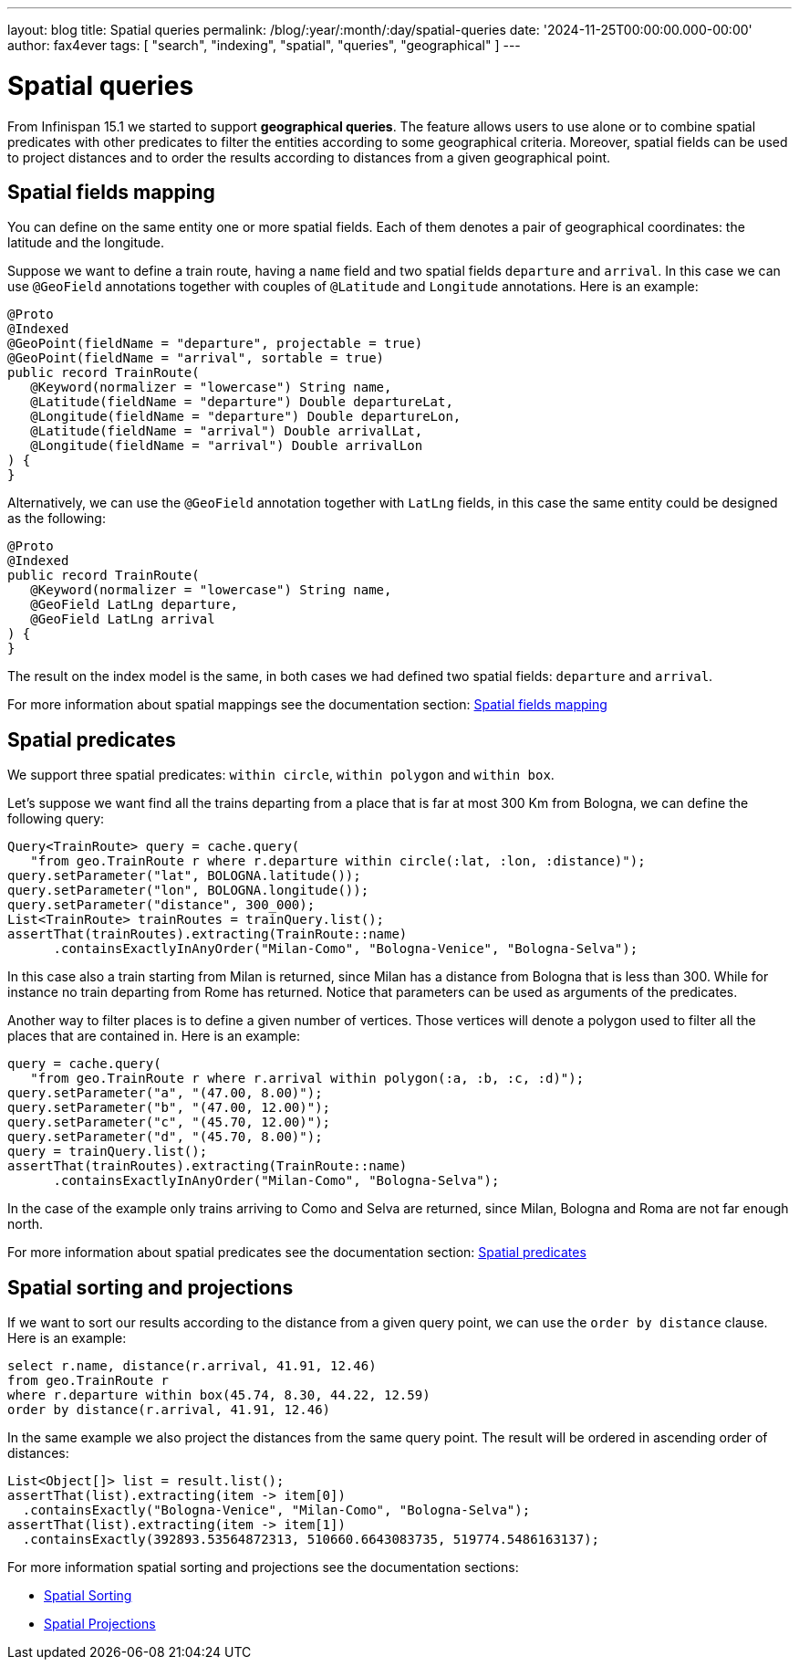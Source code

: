 ---
layout: blog
title: Spatial queries
permalink: /blog/:year/:month/:day/spatial-queries
date: '2024-11-25T00:00:00.000-00:00'
author: fax4ever
tags: [ "search", "indexing", "spatial", "queries", "geographical" ]
---

= Spatial queries

From Infinispan 15.1 we started to support *geographical queries*.
The feature allows users to use alone or to combine spatial predicates with other predicates to
filter the entities according to some geographical criteria.
Moreover, spatial fields can be used to project distances and to order the results according to distances
from a given geographical point.

== Spatial fields mapping

You can define on the same entity one or more spatial fields.
Each of them denotes a pair of geographical coordinates:
the latitude and the longitude.

Suppose we want to define a train route, having a `name` field
and two spatial fields `departure` and `arrival`.
In this case we can use `@GeoField` annotations together
with couples of `@Latitude` and `Longitude` annotations.
Here is an example:

[source,java]
----
@Proto
@Indexed
@GeoPoint(fieldName = "departure", projectable = true)
@GeoPoint(fieldName = "arrival", sortable = true)
public record TrainRoute(
   @Keyword(normalizer = "lowercase") String name,
   @Latitude(fieldName = "departure") Double departureLat,
   @Longitude(fieldName = "departure") Double departureLon,
   @Latitude(fieldName = "arrival") Double arrivalLat,
   @Longitude(fieldName = "arrival") Double arrivalLon
) {
}
----

Alternatively, we can use the `@GeoField` annotation together with `LatLng` fields,
in this case the same entity could be designed as the following:

[source,java]
----
@Proto
@Indexed
public record TrainRoute(
   @Keyword(normalizer = "lowercase") String name,
   @GeoField LatLng departure,
   @GeoField LatLng arrival
) {
}
----

The result on the index model is the same, in both cases we had defined
two spatial fields: `departure` and `arrival`.

For more information about spatial mappings see the documentation section:
https://infinispan.org/docs/dev/titles/query/query.html#spatial_fields_mapping[Spatial fields mapping]

== Spatial predicates

We support three spatial predicates: `within circle`, `within polygon` and `within box`.

Let's suppose we want find all the trains departing from a place that is far at most 300 Km from
Bologna, we can define the following query:

[source,java]
----
Query<TrainRoute> query = cache.query(
   "from geo.TrainRoute r where r.departure within circle(:lat, :lon, :distance)");
query.setParameter("lat", BOLOGNA.latitude());
query.setParameter("lon", BOLOGNA.longitude());
query.setParameter("distance", 300_000);
List<TrainRoute> trainRoutes = trainQuery.list();
assertThat(trainRoutes).extracting(TrainRoute::name)
      .containsExactlyInAnyOrder("Milan-Como", "Bologna-Venice", "Bologna-Selva");
----

In this case also a train starting from Milan is returned, since Milan has a distance from Bologna
that is less than 300. While for instance no train departing from Rome has returned.
Notice that parameters can be used as arguments of the predicates.

Another way to filter places is to define a given number of vertices.
Those vertices will denote a polygon used to filter all the places that are contained in.
Here is an example:

[source,java]
----
query = cache.query(
   "from geo.TrainRoute r where r.arrival within polygon(:a, :b, :c, :d)");
query.setParameter("a", "(47.00, 8.00)");
query.setParameter("b", "(47.00, 12.00)");
query.setParameter("c", "(45.70, 12.00)");
query.setParameter("d", "(45.70, 8.00)");
query = trainQuery.list();
assertThat(trainRoutes).extracting(TrainRoute::name)
      .containsExactlyInAnyOrder("Milan-Como", "Bologna-Selva");
----

In the case of the example only trains arriving to Como and Selva are returned, since Milan, Bologna and Roma
are not far enough north.

For more information about spatial predicates see the documentation section:
https://infinispan.org/docs/dev/titles/query/query.html#spatial_predicates[Spatial predicates]

== Spatial sorting and projections

If we want to sort our results according to the distance from a given query point,
we can use the `order by distance` clause. Here is an example:

[source,sql]
----
select r.name, distance(r.arrival, 41.91, 12.46)
from geo.TrainRoute r
where r.departure within box(45.74, 8.30, 44.22, 12.59)
order by distance(r.arrival, 41.91, 12.46)
----

In the same example we also project the distances from the same query point.
The result will be ordered in ascending order of distances:

[source,java]
----
List<Object[]> list = result.list();
assertThat(list).extracting(item -> item[0])
  .containsExactly("Bologna-Venice", "Milan-Como", "Bologna-Selva");
assertThat(list).extracting(item -> item[1])
  .containsExactly(392893.53564872313, 510660.6643083735, 519774.5486163137);
----

For more information spatial  sorting and projections see the documentation sections:

* https://infinispan.org/docs/dev/titles/query/query.html#spatial_sorting[Spatial Sorting]
* https://infinispan.org/docs/dev/titles/query/query.html#spatial_projections[Spatial Projections]
